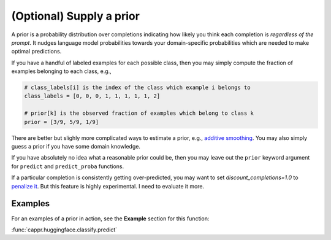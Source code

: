 (Optional) Supply a prior
=========================

A prior is a probability distribution over completions indicating how likely you think
each completion is *regardless of the prompt*. It nudges language model probabilities
towards your domain-specific probabilities which are needed to make optimal predictions.

If you have a handful of labeled examples for each possible class, then you may simply
compute the fraction of examples belonging to each class, e.g.,

.. code:: python

   # class_labels[i] is the index of the class which example i belongs to
   class_labels = [0, 0, 0, 1, 1, 1, 1, 1, 2]

   # prior[k] is the observed fraction of examples which belong to class k
   prior = [3/9, 5/9, 1/9]

There are better but slighly more complicated ways to estimate a prior, e.g., `additive
smoothing <https://en.wikipedia.org/wiki/Additive_smoothing>`_. You may also simply
guess a prior if you have some domain knowledge.

If you have absolutely no idea what a reasonable prior could be, then you may leave out
the ``prior`` keyword argument for ``predict`` and ``predict_proba`` functions.

If a particular completion is consistently getting over-predicted, you may want to set
`discount_completions=1.0` to `penalize it
<https://stats.stackexchange.com/a/606323/337906>`_. But this feature is highly
experimental. I need to evaluate it more.


Examples
--------

For an examples of a prior in action, see the **Example** section for this function:

:func:`cappr.huggingface.classify.predict`
